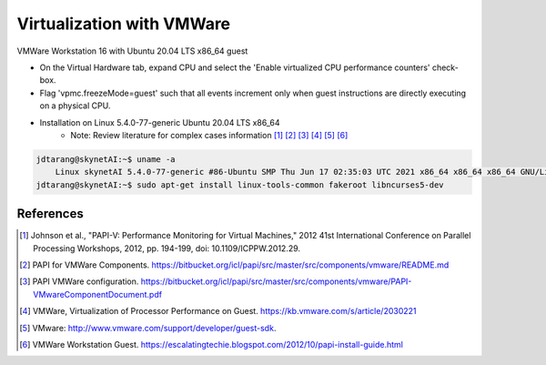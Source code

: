 Virtualization with VMWare
==================================
VMWare Workstation 16 with Ubuntu 20.04 LTS x86_64 guest

- On the Virtual Hardware tab, expand CPU and select the 'Enable virtualized CPU performance counters' check-box.
- Flag 'vpmc.freezeMode=guest' such that all events increment only when guest instructions are directly executing on a physical CPU.
- Installation on Linux 5.4.0-77-generic Ubuntu 20.04 LTS x86_64
    - Note: Review literature for complex cases information [#papiV]_ [#papiVMC]_ [#papiVMCC]_ [#papiVMP]_ [#papiVMSDK]_ [#papiVMG]_

.. code-block:: console

    jdtarang@skynetAI:~$ uname -a
        Linux skynetAI 5.4.0-77-generic #86-Ubuntu SMP Thu Jun 17 02:35:03 UTC 2021 x86_64 x86_64 x86_64 GNU/Linux
    jdtarang@skynetAI:~$ sudo apt-get install linux-tools-common fakeroot libncurses5-dev

References
*************
.. [#papiV] Johnson et al., "PAPI-V: Performance Monitoring for Virtual Machines," 2012 41st International Conference on Parallel Processing Workshops, 2012, pp. 194-199, doi: 10.1109/ICPPW.2012.29.
.. [#papiVMC] PAPI for VMWare Components. https://bitbucket.org/icl/papi/src/master/src/components/vmware/README.md
.. [#papiVMCC] PAPI VMWare configuration. https://bitbucket.org/icl/papi/src/master/src/components/vmware/PAPI-VMwareComponentDocument.pdf
.. [#papiVMP] VMWare, Virtualization of Processor Performance on Guest. https://kb.vmware.com/s/article/2030221
.. [#papiVMSDK] VMware: http://www.vmware.com/support/developer/guest-sdk.
.. [#papiVMG] VMWare Workstation Guest. https://escalatingtechie.blogspot.com/2012/10/papi-install-guide.html
